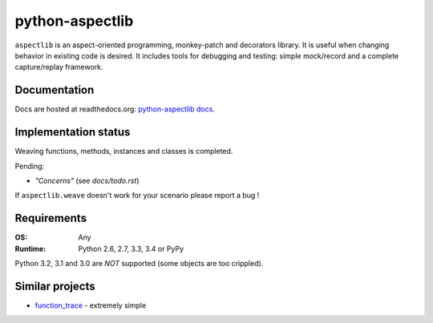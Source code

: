 ================
python-aspectlib
================

| |docs| |travis| |appveyor| |coveralls| |landscape| |scrutinizer|
| |version| |downloads| |wheel| |supported-versions| |supported-implementations|

.. |docs| image:: https://readthedocs.org/projects/python-aspectlib/badge/?style=flat
    :target: https://readthedocs.org/projects/python-aspectlib
    :alt: Documentation Status

.. |travis| image:: http://img.shields.io/travis/ionelmc/python-aspectlib/master.png?style=flat
    :alt: Travis-CI Build Status
    :target: https://travis-ci.org/ionelmc/python-aspectlib

.. |appveyor| image:: https://ci.appveyor.com/api/projects/status/github/ionelmc/python-aspectlib?branch=master
    :alt: AppVeyor Build Status
    :target: https://ci.appveyor.com/project/ionelmc/python-aspectlib

.. |coveralls| image:: http://img.shields.io/coveralls/ionelmc/python-aspectlib/master.png?style=flat
    :alt: Coverage Status
    :target: https://coveralls.io/r/ionelmc/python-aspectlib

.. |landscape| image:: https://landscape.io/github/ionelmc/python-aspectlib/master/landscape.svg?style=flat
    :target: https://landscape.io/github/ionelmc/python-aspectlib/master
    :alt: Code Quality Status

.. |version| image:: http://img.shields.io/pypi/v/aspectlib.png?style=flat
    :alt: PyPI Package latest release
    :target: https://pypi.python.org/pypi/aspectlib

.. |downloads| image:: http://img.shields.io/pypi/dm/aspectlib.png?style=flat
    :alt: PyPI Package monthly downloads
    :target: https://pypi.python.org/pypi/aspectlib

.. |wheel| image:: https://pypip.in/wheel/aspectlib/badge.png?style=flat
    :alt: PyPI Wheel
    :target: https://pypi.python.org/pypi/aspectlib

.. |supported-versions| image:: https://pypip.in/py_versions/aspectlib/badge.png?style=flat
    :alt: Supported versions
    :target: https://pypi.python.org/pypi/aspectlib

.. |supported-implementations| image:: https://pypip.in/implementation/aspectlib/badge.png?style=flat
    :alt: Supported imlementations
    :target: https://pypi.python.org/pypi/aspectlib

.. |scrutinizer| image:: https://img.shields.io/scrutinizer/g/ionelmc/python-aspectlib/master.png?style=flat
    :alt: Scrtinizer Status
    :target: https://scrutinizer-ci.com/g/ionelmc/python-aspectlib/

``aspectlib`` is an aspect-oriented programming, monkey-patch and decorators library. It is useful when changing
behavior in existing code is desired. It includes tools for debugging and testing: simple mock/record and a complete
capture/replay framework.


Documentation
=============

Docs are hosted at readthedocs.org: `python-aspectlib docs <http://python-aspectlib.readthedocs.org/en/latest/>`_.

Implementation status
=====================

Weaving functions, methods, instances and classes is completed.

Pending:

* *"Concerns"* (see `docs/todo.rst`)

If ``aspectlib.weave`` doesn't work for your scenario please report a bug !

Requirements
============

:OS: Any
:Runtime: Python 2.6, 2.7, 3.3, 3.4 or PyPy

Python 3.2, 3.1 and 3.0 are *NOT* supported (some objects are too crippled).

Similar projects
================

* `function_trace <https://github.com/RedHatQE/function_trace>`_ - extremely simple
